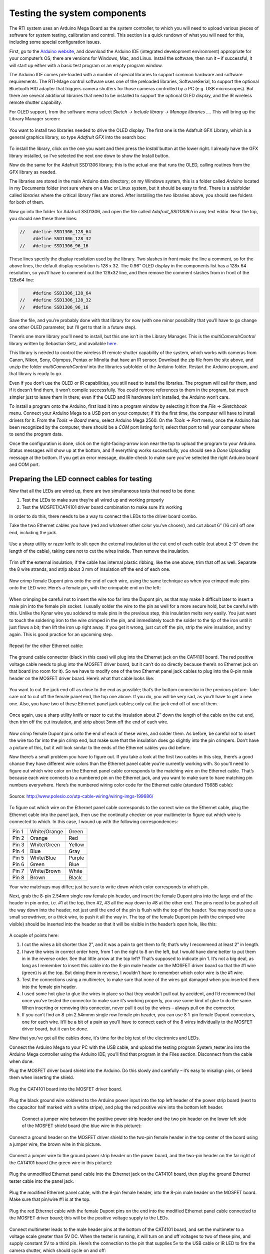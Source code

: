 Testing the system components
=============================

The RTI system uses an Arduino Mega Board as the system controller, to which you will need to upload various pieces of software for system testing, calibration and control. This section is a quick rundown of what you will need for this, including some special configuration issues.

First, go to the `Arduino website <https://www.arduino.cc/en/Main/Software>`_, and download the Arduino IDE (integrated development environment) appropriate for your computer’s OS; there are versions for Windows, Mac, and Linux. Install the software, then run it – if successful, it will start up either with a basic test program or an empty program window.

The Arduino IDE comes pre-loaded with a number of special libraries to support common hardware and software requirements. The RTI-Mage control software uses one of the preloaded libraries, SoftwareSerial, to support the optional Bluetooth HID adapter that triggers camera shutters for those cameras controlled by a PC (e.g. USB microscopes). But there are several additional libraries that need to be installed to support the optional OLED display, and the IR wireless remote shutter capability.

For OLED support, from the software menu select *Sketch -> Include library -> Manage libraries …*. This will bring up the Library Manager screen:

.. figure:: ../figures/test/test_1.png
   :align: center
   :width: 8cm

You want to install two libraries needed to drive the OLED display. The first one is the Adafruit GFX Library, which is a general graphics library, so type *Adafruit GFX* into the search box:
   
.. figure:: ../figures/test/test_2.png
   :align: center
   :width: 8cm

To install the library, click on the one you want and then press the *Install* button at the lower right. I already have the GFX library installed, so I’ve selected the next one down to show the Install button.

Now do the same for the Adafruit SSD1306 library; this is the actual one that runs the OLED, calling routines from the GFX library as needed.

The libraries are stored in the main Arduino data directory; on my Windows system, this is a folder called *Arduino* located in my Documents folder (not sure where on a Mac or Linux system, but it should be easy to find. There is a subfolder called *libraries* where the critical library files are stored. After installing the two libraries above, you should see folders for both of them.

Now go into the folder for Adafruit SSD1306, and open the file called *Adafruit_SSD1306.h* in any text editor. Near the top, you should see these three lines:

.. code-block:: c

   //   #define SSD1306_128_64
        #define SSD1306_128_32
   //   #define SSD1306_96_16

These lines specify the display resolution used by the library. Two slashes in front make the line a comment, so for the above lines, the default display resolution is 128 x 32. The 0.96” OLED display in the components list has a 128x 64 resolution, so you’ll have to comment out the 128x32 line, and then remove the comment slashes from in front of the 128x64 line:

.. code-block:: c

        #define SSD1306_128_64
   //   #define SSD1306_128_32
   //   #define SSD1306_96_16

Save the file, and you’re probably done with that library for now (with one minor possibility that you’ll have to go change one other OLED parameter, but I’ll get to that in a future step).

There’s one more library you’ll need to install, but this one isn’t in the Library Manager. This is the *multiCameraIrControl* library written by Sebastian Setz, and available `here <http://sebastian.setz.name/arduino/my-libraries/multi-camera-ir-control/>`_.

This library is needed to control the wireless IR remote shutter capability of the system, which works with cameras from Canon, Nikon, Sony, Olympus, Pentax or Minolta that have an IR sensor. Download the zip file from the site above, and unzip the folder *multiCameraIrControl* into the libraries subfolder of the Arduino folder. Restart the Arduino program, and that library is ready to go.

Even if you don’t use the OLED or IR capabilities, you still need to install the libraries. The program will call for them, and if it doesn’t find them, it won’t compile successfully. You could remove references to them in the program, but much simpler just to leave them in there; even if the OLED and IR hardware isn’t installed, the Arduino won’t care.

To install a program onto the Arduino, first load it into a program window by selecting it from the *File -> Sketchbook* menu. Connect your Arduino Mega to a USB port on your computer; if it’s the first time, the computer will have to install drivers for it. From the *Tools -> Board* menu, select Arduino Mega 2560. On the *Tools -> Port* menu, once the Arduino has been recognized by the computer, there should be a *COM* port listing for it; select that port to tell your computer where to send the program data.

Once the configuration is done, click on the right-facing-arrow icon near the top to upload the program to your Arduino. Status messages will show up at the bottom, and if everything works successfully, you should see a *Done Uploading* message at the bottom. If you get an error message, double-check to make sure you’ve selected the right Arduino board and COM port.

Preparing the LED connect cables for testing
--------------------------------------------

Now that all the LEDs are wired up, there are two simultaneous tests that need to be done:

1.	Test the LEDs to make sure they’re all wired up and working properly
2.	Test the MOSFET/CAT4101 driver board combination to make sure it’s working

In order to do this, there needs to be a way to connect the LEDs to the driver board combo.

Take the two Ethernet cables you have (red and whatever other color you’ve chosen), and cut about 6” (16 cm) off one end, including the jack.

.. figure:: ../figures/test/test_3.jpg
   :align: center
   :width: 8cm

Use a sharp utility or razor knife to slit open the external  insulation at the cut end of each cable (cut about 2-3” down the length of the cable), taking care not to cut the wires inside. Then remove the insulation.

.. figure:: ../figures/test/test_4.jpg
   :align: center
   :width: 8cm

Trim off the external insulation; if the cable has internal plastic ribbing, like the one above, trim that off as well. Separate the 8 wire strands, and strip about 3 mm of insulation off the end of each one.

.. figure:: ../figures/test/test_5.jpg
   :align: center
   :width: 8cm

Now crimp female Dupont pins onto the end of each wire, using the same technique as when you crimped male pins onto the LED wire. Here’s a female pin, with the crimpable end on the left:
   
.. figure:: ../figures/test/test_6.jpg
   :align: center
   :width: 8cm

When crimping be careful not to insert the wire too far into the Dupont pin, as that may make it difficult later to insert a male pin into the female pin socket. I usually solder the wire to the pin as well for a more secure hold, but be careful with this. Unlike the Kynar wire you soldered to male pins in the previous step, this insulation melts very easily. You just want to touch the soldering iron to the wire crimped in the pin, and immediately touch the solder to the tip of the iron until it just flows a bit; then lift the iron up right away. If you get it wrong, just cut off the pin, strip the wire insulation, and try again. This is good practice for an upcoming step.

.. figure:: ../figures/test/test_7.jpg
   :align: center
   :width: 8cm

Repeat for the other Ethernet cable:

.. figure:: ../figures/test/test_8.jpg
   :align: center
   :width: 8cm

The ground cable connector (black in this case) will plug into the Ethernet jack on the CAT4101 board. The red positive voltage cable needs to plug into the MOSFET driver board, but it can’t do so directly because there’s no Ethernet jack on that board (no room for it). So we have to modify one of the two Ethernet panel jack cables to plug into the 8-pin male header on the MOSFET driver board. Here’s what that cable looks like:
   
.. figure:: ../figures/test/test_9.jpg
   :align: center
   :width: 8cm

You want to cut the jack end off as close to the end as possible; that’s the bottom connector in the previous picture. Take care not to cut off the female panel end, the top one above. If you do, you will be very sad, as you’ll have to get a new one. Also, you have two of these Ethernet panel jack cables; only cut the jack end off of one of them.

.. figure:: ../figures/test/test_10.jpg
   :align: center
   :width: 8cm

Once again, use a sharp utility knife or razor to cut the insulation about 2” down the length of the cable on the cut end, then trim off the cut insulation, and strip about 3mm off the end of each wire.

.. figure:: ../figures/test/test_11.jpg
   :align: center
   :width: 8cm

Now crimp female Dupont pins onto the end of each of these wires, and solder them. As before, be careful not to insert the wire too far into the pin crimp end, but make sure that the insulation does go slightly into the pin crimpers. Don’t have a picture of this, but it will look similar to the ends of the Ethernet cables you did before.

Now there’s a small problem you have to figure out. If you take a look at the first two cables in this step, there’s a good chance they have different wire colors than the Ethernet panel cable you’re currently working with. So you’ll need to figure out which wire color on the Ethernet panel cable corresponds to the matching wire on the Ethernet cable. That’s because each wire connects to a numbered pin on the Ethernet jack, and you want to make sure to have matching pin numbers everywhere. Here’s the numbered wiring color code for the Ethernet cable (standard T568B cable):

.. figure:: ../figures/test/test_12.png
   :align: center
   :width: 10cm
   
   Source: http://www.polesio.co/utp-cable-wiring/wiring-imgs-199686/

To figure out which wire on the Ethernet panel cable corresponds to the correct wire on the Ethernet cable, plug the Ethernet cable into the panel jack, then use the continuity checker on your multimeter to figure out which wire is connected to which. In this case, I wound up with the following correspondences:

=====   ============  ========
Pin 1   White/Orange  Green
Pin 2   Orange	      Red
Pin 3   White/Green	  Yellow
Pin 4   Blue	      Gray
Pin 5   White/Blue	  Purple
Pin 6   Green	      Blue
Pin 7   White/Brown	  White
Pin 8   Brown	      Black
=====   ============  ========

Your wire matchups may differ; just be sure to write down which color corresponds to which pin.

Next, grab the 8-pin 2.54mm single row female pin header, and insert the female Dupont pins into the large end of the header in pin order, i.e. #1 at the top, then #2, #3 all the way down to #8 at the other end. The pins need to be pushed all the way down into the header, not just until the end of the pin is flush with the top of the header. You may need to use a small screwdriver, or a thick wire, to push it all the way in. The top of the female Dupont pin (with the crimped wire visible) should be inserted into the header so that it will be visible in the header’s open hole, like this:

.. figure:: ../figures/test/test_13.jpg
   :align: center
   :width: 8cm

A couple of points here:

1. I cut the wires a bit shorter than 2”, and it was a pain to get them to fit; that’s why I recommend at least 2” in length.
2. I have the wires in correct order here, from 1 on the right to 8 on the left, but I would have done better to put them in in the reverse order. See that little arrow at the top left? That’s supposed to indicate pin 1. It’s not a big deal, as long as I remember to insert this cable into the 8-pin male header on the MOSFET driver board so that the #1 wire (green) is at the top. But doing them in reverse, I wouldn’t have to remember which color wire is the #1 wire.
3. Test the connections using a multimeter, to make sure that none of the wires got damaged when you inserted them into the female pin header.
4. I used some hot glue to glue the wires in place so that they wouldn’t pull out by accident, and I’d recommend that once you’ve tested the connector to make sure it’s working properly, you use some kind of glue to do the same. When inserting or removing this connector, never pull it out by the wires – always pull on the connector.
5. If you can’t find an 8-pin 2.54mmm single row female pin header, you can use 8 1-pin female Dupont connectors, one for each wire. It’ll be a bit of a pain as you’ll have to connect each of the 8 wires individually to the MOSFET driver board, but it can be done.

Now that you’ve got all the cables done, it’s time for the big test of the electronics and LEDs.

Connect the Arduino Mega to your PC with the USB cable, and upload the testing program System_tester.ino into the Arduino Mega controller using the Arduino IDE; you’ll find that program in the Files section. Disconnect from the cable when done.

Plug the MOSFET driver board shield into the Arduino. Do this slowly and carefully – it’s easy to misalign pins, or bend them when inserting the shield.

.. figure:: ../figures/test/test_14.jpg
   :align: center
   :width: 8cm
   
Plug the CAT4101 board into the MOSFET driver board.
   
.. figure:: ../figures/test/test_15.jpg
   :align: center
   :width: 8cm

Plug the black ground wire soldered to the Arduino power input into the top left header of the power strip board (next to the capacitor half marked with a white stripe), and plug the red positive wire into the bottom left header.

.. figure:: ../figures/test/test_16.jpg
   :align: center
   :width: 8cm

 Connect a jumper wire between the positive power strip header and the two pin header on the lower left side of the MOSFET shield board (the blue wire in this picture):

.. figure:: ../figures/test/test_17.jpg
   :align: center
   :width: 8cm

Connect a ground header on the MOSFET driver shield to the two-pin female header in the top center of the board using a jumper wire, the brown wire in this picture.

.. figure:: ../figures/test/test_18.jpg
   :align: center
   :width: 8cm

Connect a jumper wire to the ground power strip header on the power board, and the two-pin header on the far right of the CAT4101 board (the green wire in this picture):

.. figure:: ../figures/test/test_19.jpg
   :align: center
   :width: 8cm

Plug the unmodified Ethernet panel cable into the Ethernet jack on the CAT4101 board, then plug the ground Ethernet tester cable into the panel jack.
   
.. figure:: ../figures/test/test_20.jpg
   :align: center
   :width: 6cm

Plug the modified Ethernet panel cable, with the 8-pin female header, into the 8-pin male header on the MOSFET board. Make sure that pin/wire #1 is at the top.

.. figure:: ../figures/test/test_21.jpg
   :align: center
   :width: 8cm

Plug the red Ethernet cable with the female Dupont pins on the end into the modified Ethernet panel cable connected to the MOSFET driver board; this will be the positive voltage supply to the LEDs.

.. figure:: ../figures/test/test_22.jpg
   :align: center
   :width: 8cm

Connect multimeter leads to the male header pins at the bottom of the CAT4101 board, and set the multimeter to a voltage scale greater than 5V DC. When the tester is running, it will turn on and off voltages to two of these pins, and supply constant 5V to a third pin. Here’s the connection to the pin that supplies 5v to the USB cable or IR LED to fire the camera shutter, which should cycle on and off:
   
.. figure:: ../figures/test/test_23.jpg
   :align: center
   :width: 8cm

And here’s a closeup of that:

.. figure:: ../figures/test/test_24.jpg
   :align: center
   :width: 8cm

Here’s a closeup of the testing connection for the servo control pin; this one should also cycle on and off:

.. figure:: ../figures/test/test_25.jpg
   :align: center
   :width: 8cm
   
And here’s the connection for the constant 5V that powers the servo:

.. figure:: ../figures/test/test_26.jpg
   :align: center
   :width: 8cm

Grab 8 LEDs, and plug the positive LED wire into the positive Ethernet connector wires (should be from the red one, coming from the MOSFET driver board). Then plug the negative LED wire into the matching wire from the ground Ethernet connector from the CAT4101 board. In other words, orange/white to orange/white, green to green, white/brown to white/brown, etc.

You’re connecting the #1 column wire to the #1 row wire, the #2 column wire to the #2 row wire, etc.. The tester program will turn on matching row/column number drivers simultaneously, which should light up that LED.

.. figure:: ../figures/test/test_27.jpg
   :align: center
   :width: 8cm

Now you’re ready to plug in the 9V power supply into the Arduino – the full setup should look something like this:

.. figure:: ../figures/test/test_28.jpg
   :align: center
   :width: 8cm

If everything is working correctly, the beeper should sound, and each LED should turn on individually in sequence for 0.25 seconds (250 milliseconds), then turn off. While the LED is on, the multimeter voltage should read zero when connected to either the USB/IR pin or the servo control pin; when the LED is off, it should read zero. When connected to the servo power supply, it should always read 5V. 

If everything is working as it should, it will look something like this `video <https://www.youtube.com/watch?v=Eaq4MBhZI1o>`_.

If it’s not working, here’s some quick things to check:

1. Make sure the + leads on the LEDs are connected to the wires from the red cable, which should in turn connect to the MOSFET driver board.
2. Make sure the LEDs are connected to wires of matching colors.
3. Make sure the female 8-pin header is firmly connected to the MOSFET driver board, and that the #1 pin connection is at the top.
4. Double-check to make sure that all the jumper and power wires are correctly positioned, and firmly seated in the female headers.
5. Make sure the power supply is properly plugged in.

If it is working, then once you’ve cycled through all 8 LEDs at least once, unplug the power supply and disconnect all 8 LEDs, setting them aside. Select a different set of LEDs, and connect them to the wires as you did the first set. 

Plug in the power supply, and let the LEDs run through at least one full cycle to make sure they’re all working. Once that’s done, repeat the process until you’ve tested every LED to make sure they’re all working correctly.